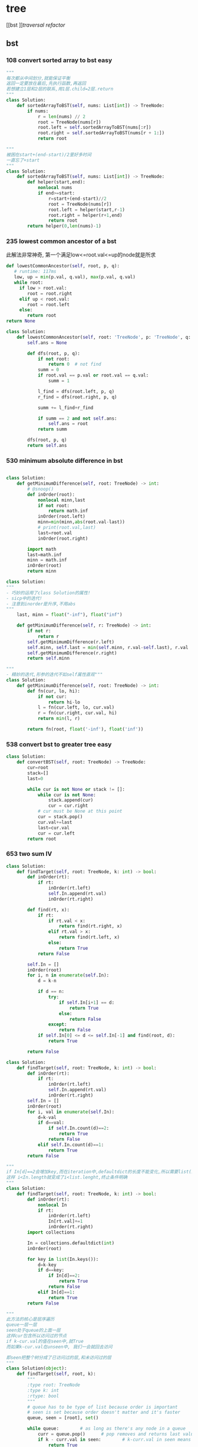 * tree
[[bst
]][[traversal]]
[[refactor]]
:PROPERTIES:
:ID:       C05166BA-35A3-4BC0-9E11-FD13E0F12327
:END:
** bst
*** 108 convert sorted array to bst *easy*
#+NAME: mine,recursive
#+begin_src python
"""
每次都从中间划分,就能保证平衡
返回一定要放在最后,先执行函数,再返回
若想建立1层和2层的联系,用1层.child=2层.return
"""
class Solution:
    def sortedArrayToBST(self, nums: List[int]) -> TreeNode:
        if nums:
            r = len(nums) // 2
            root = TreeNode(nums[r])
            root.left = self.sortedArrayToBST(nums[:r])
            root.right = self.sortedArrayToBST(nums[r + 1:])
            return root
#+end_src

#+NAME: mine,nonlocal nums
#+begin_src python
"""
被困在start+(end-start)/2里好多时间
一直忘了+start
"""
class Solution:
    def sortedArrayToBST(self, nums: List[int]) -> TreeNode:
        def helper(start,end):
            nonlocal nums
            if end>=start:
                r=start+(end-start)//2
                root = TreeNode(nums[r])
                root.left = helper(start,r-1)
                root.right = helper(r+1,end)
                return root
        return helper(0,len(nums)-1)
#+end_src
*** 235 lowest common ancestor of a bst

此解法非常神奇, 第一个满足low<=root.val<=up的node就是所求
#+NAME: dfs,iterative
#+begin_src python
def lowestCommonAncestor(self, root, p, q):
   # runtime: 117ms
   low, up = min(p.val, q.val), max(p.val, q.val)
   while root:
     if low > root.val:
        root = root.right
     elif up < root.val:
        root = root.left
     else:
        return root
return None
#+end_src
#+NAME:mine, 完全没注意到是bst...
#+begin_src python
class Solution:
    def lowestCommonAncestor(self, root: 'TreeNode', p: 'TreeNode', q: 'TreeNode') -> 'TreeNode':
        self.ans = None

        def dfs(root, p, q):
            if not root:
                return 0  # not find
            summ = 0
            if root.val == p.val or root.val == q.val:
                summ = 1

            l_find = dfs(root.left, p, q)
            r_find = dfs(root.right, p, q)

            summ += l_find+r_find

            if summ == 2 and not self.ans:
                self.ans = root
            return summ

        dfs(root, p, q)
        return self.ans
#+end_src

*** 530 minimum absolute difference in bst
#+NAME: abs(cur-last), inorder
#+begin_src python

class Solution:
    def getMinimumDifference(self, root: TreeNode) -> int:
        # @snoop()
        def inOrder(root):
            nonlocal minn,last
            if not root:
                return math.inf
            inOrder(root.left)
            minn=min(minn,abs(root.val-last))
            # print(root.val,last)
            last=root.val
            inOrder(root.right)

        import math
        last=math.inf
        minn = math.inf
        inOrder(root)
        return minn
#+end_src

#+NAME: inorder
#+begin_src python
class Solution:
"""
- 巧妙的运用了class Solution的属性!
- sicp中的迭代!
- 注意到inorder是升序,不用abs
"""
    last, minn = float("-inf"), float("inf")
	
    def getMinimumDifference(self, r: TreeNode) -> int:
        if not r: 
            return r
        self.getMinimumDifference(r.left)
        self.minn, self.last = min(self.minn, r.val-self.last), r.val
        self.getMinimumDifference(r.right)
        return self.minn
#+end_src

#+NAME: sicp
#+begin_src python
"""
- 精妙的迭代,形参的迭代不如self属性直观"""
class Solution:
    def getMinimumDifference(self, root: TreeNode) -> int:
        def fn(cur, lo, hi):
            if not cur:
                return hi-lo
            l = fn(cur.left, lo, cur.val)
            r = fn(cur.right, cur.val, hi)
            return min(l, r)

        return fn(root, float('-inf'), float('inf'))
#+end_src
*** 538 convert bst to greater tree *easy*
#+NAME: mine,iterative inorder
#+begin_src python
class Solution:
    def convertBST(self, root: TreeNode) -> TreeNode:
        cur=root
        stack=[]
        last=0
        
        while cur is not None or stack != []:
            while cur is not None:
                stack.append(cur)
                cur = cur.right
            # cur must be None at this point
            cur = stack.pop()
            cur.val+=last
            last=cur.val
            cur = cur.left
        return root
#+end_src
*** 653 two sum IV
#+NAME: 中序遍历,然后二分查找
#+begin_src python
class Solution:
    def findTarget(self, root: TreeNode, k: int) -> bool:
        def inOrder(rt):
            if rt:
                inOrder(rt.left)
                self.In.append(rt.val)
                inOrder(rt.right)

        def find(rt, x):
            if rt:
                if rt.val < x:
                    return find(rt.right, x)
                elif rt.val > x:
                    return find(rt.left, x)
                else:
                    return True
            return False

        self.In = []
        inOrder(root)
        for i, n in enumerate(self.In):
            d = k-n

            if d == n:
                try:
                    if self.In[i+1] == d:
                        return True
                    else:
                        return False
                except:
                    return False
            if self.In[0] <= d <= self.In[-1] and find(root, d):
                return True

        return False
#+end_src

#+NAME: 中序遍历,然后查找
#+begin_src python
class Solution:
    def findTarget(self, root: TreeNode, k: int) -> bool:
        def inOrder(rt):
            if rt:
                inOrder(rt.left)
                self.In.append(rt.val)
                inOrder(rt.right)
        self.In = []
        inOrder(root)
        for i, val in enumerate(self.In):
            d=k-val
            if d==val:
                if self.In.count(d)==2:
                    return True
                return False
            elif self.In.count(d)==1:
                return True
        return False
#+end_src

#+NAME: defaultdict
#+begin_src python
"""
if In[d]==2会增加key,而在iteration中,defaultdict的长度不能变化,所以需要list(In.keys())
这样 i<In.length就变成了i<list.lenght,终止条件明确
"""
class Solution:
    def findTarget(self, root: TreeNode, k: int) -> bool:
        def inOrder(rt):
            nonlocal In
            if rt:
                inOrder(rt.left)
                In[rt.val]+=1
                inOrder(rt.right)
        import collections
        
        In = collections.defaultdict(int)
        inOrder(root)
        
        for key in list(In.keys()):
            d=k-key
            if d==key:
                if In[d]==2:
                    return True
                return False
            elif In[d]==1:
                return True
        return False
#+end_src

#+NAME: bfs
#+begin_src python
"""
此方法的核心是层序遍历
queue一层一层
seen处于queue的上面一层
这样cur包含所以访问过的节点
if k-cur.val的值在seen中,就True
而如果k-cur.val在unseen中, 我们一会就回去访问

即seen把整个树分成了已访问过的层,和未访问过的层
"""
class Solution(object):
	def findTarget(self, root, k):
		"""
		:type root: TreeNode
		:type k: int
		:rtype: bool
		"""
		# queue has to be type of list because order is important
		# seen is set because order doesn't matter and it's faster
		queue, seen = [root], set()     

		while queue:        # as long as there's any node in a queue
			curr = queue.pop()      # pop removes and returns last value from the queu
			if k - curr.val in seen:        # k-curr.val in seen means there are two wanted numbers
				return True
			seen.add(curr.val)      # add current number to seen (add because seeen is typo of set)

			# Preorder tree traversal (root, left, right)
			if curr.left:
				queue.append(curr.left)
			if curr.right:
				queue.append(curr.right)

		return False        # if all nodes have been visited without success return False
#+end_src

#+NAME: bfs
#+begin_src python
class Solution(object):
    def findTarget(self, root, k):
        """
        :type root: TreeNode
        :type k: int
        :rtype: bool
        """
        if not root:
            return False

        return self._findTarget(root, set(), k)
    
    def _findTarget(self, node, nodes, k):
        if not node:
            return False

        complement = k - node.val
        if complement in nodes:
            return True

        nodes.add(node.val) # current

        return self._findTarget(node.left, nodes, k) or self._findTarget(node.right, nodes, k) # level
#+end_src
*** 669 trim a bst tree
每道题都要注意是什么树!
不同的树有不同的性质!是解题的关键!
#+NAME: mine,recursive
#+begin_src python
class Solution:
    def trimBST(self, root: TreeNode, L: int, R: int) -> TreeNode:
        def dfs(root):
            if root:
                if root.val < L:
                    return dfs(root.right)
                elif root.val > R:
                    return dfs(root.left)
                else:
                    root.left = dfs(root.left)
                    root.right = dfs(root.right)
                    return root
            return None
        return dfs(root)
#+end_src
*** 700 search in a bst *easy*
给定一个值,如何此值在bst中, 就返回此值所在的节点树
否则,返回None

#+NAME: mine
#+begin_src python
# Definition for a binary tree node.
# class TreeNode:
#     def __init__(self, x):
#         self.val = x
#         self.left = None
#         self.right = None

class Solution:
    def searchBST(self, root: TreeNode, val: int) -> TreeNode:
        if not root:
            return None

        if val>root.val:
            return self.searchBST(root.right,val)
        elif val<root.val:
            return self.searchBST(root.left,val)
        else:
            return root
#+end_src
****
*** 897 increasing order search tree *easy*
#+NAME: mine
#+begin_src python
class Solution:
    def increasingBST(self, root: TreeNode) -> TreeNode:
        def inorder(root):
            nonlocal order
            if not root:
                return
            inorder(root.left)
            order.append(root)
            inorder(root.right)
        import collections
        order=collections.deque()
        inorder(root)
        for i in range(len(order)-1):
            order[i].left=order[i+1].left=None
            order[i].right=order[i+1]
        return order[0]
#+end_src

#+NAME: s1

#+begin_src plantuml :file ~/document/plantuml-images/897-s1.png
digraph foo {

}
#+end_src

#+begin_src python
# Definition for a binary tree node.
class TreeNode:
    def __init__(self, x):
        self.val = x
        self.left = None
        self.right = None


class Solution:
    def increasingBST(self, root: TreeNode) -> TreeNode:
        def inorder(node):
            nonlocal cur  # 用self.cur就可以不写nonlocal了
            if node:
                inorder(node.left)
                node.left = None
                cur.right = node
                cur = node
                inorder(node.right)

        ans = cur = TreeNode(None)
        inorder(root)
        return ans.right


def dfs(root):
    if not root:
        return
    print(root.val)
    dfs(root.left)
    dfs(root.right)


t = TreeNode(5)
t.left = TreeNode(3)
t.left.left = TreeNode(2)
t.left.right = TreeNode(4)
t.left.left.left = TreeNode(1)

t.right = TreeNode(6)
t.right.right = TreeNode(8)
t.right.right.left = TreeNode(7)
t.right.right.right = TreeNode(9)

t1 = Solution().increasingBST(t)
dfs(t1)

#+end_src
*** 938 range sum of bst *easy*
**** s1
#+begin_src python
class Solution:
    def rangeSumBST(self, root: TreeNode, L: int, R: int) -> int:
        if not root:
            return 0
        sum = 0
        if L <= root.val <= R:
            sum = root.val
        if root.val <= L:
            # Case when left subtree has values < L so need to traverse it
            sum += self.rangeSumBST(root.right, L, R)
        elif root.val >= R:
            # Case when right subtree has values > R so need to traverse it
            sum += self.rangeSumBST(root.left, L, R)
        else:
            # Case when both subtrees shall be traversed
            sum += self.rangeSumBST(root.left, L, R) + self.rangeSumBST(root.right, L, R)

        return sum
#+end_src
** traversal
*** 100 same tree *easy*
#+NAME: dfs
#+begin_src python
class Solution:
    def isSameTree(self, p: TreeNode, q: TreeNode) -> bool:
        def dfs(t1,t2):
            nonlocal flag
            if not t1:
                if t2:
                    flag=False
                return 
            
            if t2 and t2.val==t1.val:
                dfs(t1.left,t2.left)
                dfs(t1.right,t2.right)
            else:
                flag=False
                return
        flag=True     
        dfs(p,q)
        return flag
#+end_src
#+NAME: dfs 简
#+begin_src python
def isSameTree(self, p, q):
    if p is not None and q is not None:
        # the way to True is single-plank bridge
        return p.val == q.val and self.isSameTree(p.left, q.left) and self.isSameTree(p.right, q.right)
    return p is q # None is None -> True, otherwise -> False
#+end_src
#+NAME: dfs 改
#+begin_src python
class Solution(object):
    def isSameTree(self, p, q):
        if p is None and q is None: # p,q all equals to None
            return True
        elif p is None or q is None: # p,q differs from each other
            return False
        if p.val==q.val: # p,q are not None
            return self.isSameTree(p.left, q.left) and self.isSameTree(p.right, q.right)
        else:
            return False
#+end_src

#+NAME: bfs,dfs iterative
#+begin_src python
# DFS with stack        
def isSameTree2(self, p, q):
    stack = [(p, q)]
    while stack:
        node1, node2 = stack.pop()
        if not node1 and not node2:
            continue
        elif None in [node1, node2]:
            return False
        else:
            if node1.val != node2.val:
                return False
            stack.append((node1.right, node2.right))
            stack.append((node1.left, node2.left))
    return True
 
# BFS with queue    
def isSameTree3(self, p, q):
    queue = [(p, q)]
    while queue:
        node1, node2 = queue.pop(0)
        if not node1 and not node2:
            continue
        elif None in [node1, node2]:
            return False
        else:
            if node1.val != node2.val:
                return False
            queue.append((node1.left, node2.left))
            queue.append((node1.right, node2.right))
    return True
#+end_src

#+NAME: tuple
#+begin_src python
def isSameTree(self, p, q):
    def t(n):
        return n and (n.val, t(n.left), t(n.right))
    return t(p) == t(q)
#+end_src


#+NAME: one line
#+begin_src python
def isSameTree(self, p, q):
    return p and q and p.val == q.val and all(map(self.isSameTree, (p.left, p.right), (q.left, q.right))) or p is q
# p is q:  It is just to return True if p==None and q==None else False.
#+end_src
*** 101 symetric tree 
#+NAME: mine
#+begin_src python

class Solution:
    def isSymmetric(self, root: TreeNode) -> bool:
        def dfs_left(root):
            if not root:
                return ()
            return root.val, dfs_left(root.left), dfs_left(root.right)

        def dfs_right(root):
            if not root:
                return ()
            return root.val, dfs_right(root.right), dfs_right(root.left)
        l = dfs_left(root)
        r = dfs_right(root)
        print(l, '\n', r)
        return l == r
#+end_src

#+NAME: tuple,bfs
#+begin_src python
class Solution(object):
    def isSymmetric(self, root):
        if not root: return True
        from collections import deque
        q = deque([(root.left, root.right)])
        while q:
            l, r = q.popleft()
            if l and r and l.val == r.val:
                # l.right and r.left are symetric
                q.extend([(l.right, r.left), (l.left, r.right)])
            elif l is r:
                continue
            else:
                return False
        return True
#+end_src

#+NAME: tuple,dfs,reverse
#+begin_src python
def isSymmetric(self, root):
    def tuple_tree(root):
        return root and (root.val, tuple_tree(root.left), tuple_tree(root.right))

    def reverse_tree(root):
        if root:
            root.right, root.left = reverse_tree(root.left), reverse_tree(root.right)
        return root
        
    return tuple_tree(root) == tuple_tree(reverse_tree(root))
#+end_src

#+NAME: 
#+begin_src python
class Solution(object):
    def isSymmetric(self, root):
        def sym_tree(L,R):
            if L and R: 
                return L.val == R.val and sym_tree(L.left, R.right) and sym_tree(L.right, R.left)
            else:
                return L is R
        return sym_tree(root, root)
#+end_src

#+NAME: dfs 简
#+begin_src python
def isSymmetric(self, root):
    if not root:
        return True
    return self.dfs(root.left, root.right)
    
def dfs(self, l, r):
    if l and r:
        return l.val == r.val and self.dfs(l.left, r.right) and self.dfs(l.right, r.left)
    return l == r
#+end_src

#+NAME: inorder 正确
#+begin_src python
"""
        1
      /
    2
  /
1


    2
  /   \
1       1
所以要比较level
"""
class Solution:
    # @param root, a tree node
    # @return a boolean
    def isSymmetric(self, root):
        self.trav = []
    	self.in_Order_Trav(root, 0)
    	length = len(self.trav)

    	for i in range(length/2):
            if self.trav[i].val != self.trav[length-1-i].val or self.trav[i].layer != self.trav[length-1-i].layer:
                return False

        return True

    
    def in_Order_Trav(self, root, layer):

        if root!=None:          
            self.in_Order_Trav(root.left,layer+1)
            self.trav.append(MyNode(root.val,layer))
            self.in_Order_Trav(root.right,layer+1)  

class MyNode:
    def __init__(self, val, layer):
        self.layer = layer
        self.val = val
#+end_src
*** 104 maximum depth of binary tree *easy*
#+NAME: short
#+begin_src python
class Solution:
  def maxDepth(self, root: TreeNode,depth=0) -> int:
      if root:
          return max(self.maxDepth(root.left,depth+1),self.maxDepth(root.right,depth+1))
      return depth
#+end_src

#+NAME: one line
#+begin_src python
class Solution:
    def maxDepth(self, root: TreeNode,depth=0) -> int:
        return max(self.maxDepth(root.left,depth+1),self.maxDepth(root.right,depth+1)) if root else return depth

#+end_src

#+NAME: one line2
#+begin_src python
def maxDepth(self, root):
    return 1 + max(map(self.maxDepth, (root.left, root.right))) if root else 0

#+end_src

#+NAME: one line 3
#+begin_src python
# and replace if,or replace else
def maxDepth(self, root):
    return root and 1 + max(map(self.maxDepth, (root.left, root.right))) or 0
#+end_src

#+NAME: bfs
#+begin_src python
class Solution(object):
    def maxDepth(self, root):
        """
        :type root: TreeNode
        :rtype: int
        """
        depth = 0
        level = [root] if root else []
        while level:
            depth += 1
            queue = []
            for el in level:
                if el.left:
                    queue.append(el.left)
                if el.right:
                    queue.append(el.right)
            level = queue
            
        return depth
#+end_src
*** TODO 107 b-tree level order traversal II *easy*                  :imp:

这里为什么tmp=[]不用copy? 不是说引用么,我在递归时就需要copy
比如我的操作系统最后一次作业bitmap


#+NAME: dfs,bfs,stack,queue 
#+begin_src python
# dfs recursively
def levelOrderBottom1(self, root):
    res = []
    self.dfs(root, 0, res)
    return res

def dfs(self, root, level, res):
    if root:
        if len(res) < level + 1 # we will visit -(level+1) later
            res.insert(0, [])
        res[-(level+1)].append(root.val)
        self.dfs(root.left, level+1, res)
        self.dfs(root.right, level+1, res)
        
# dfs + stack
def levelOrderBottom2(self, root):
    stack = [(root, 0)]
    res = []
    while stack:
        node, level = stack.pop()
        if node:
            if len(res) < level+1:
                res.insert(0, [])
            res[-(level+1)].append(node.val)
            stack.append((node.right, level+1))
            stack.append((node.left, level+1))
    return res
 
# bfs + queue   
def levelOrderBottom(self, root):
    queue, res = collections.deque([(root, 0)]), []
    while queue:
        node, level = queue.popleft()
        if node:
            if len(res) < level+1:
                res.insert(0, [])
            res[-(level+1)].append(node.val)
            queue.append((node.left, level+1))
            queue.append((node.right, level+1))
    return res
#+end_src
#+NAME: mine,bst
#+begin_src python

class Solution:
    def levelOrderBottom(self, root: TreeNode) -> List[List[int]]:
        import collections
        if not root:
            return []
        q = collections.deque([root])
        level = collections.deque([[root.val]])

        import copy

        while q:
            tmp = []
            for i in range(len(q)):
                cur = q.popleft()
                if cur.left:
                    tmp.append(cur.left.val)
                    q.append(cur.left)
                if cur.right:
                    tmp.append(cur.right.val)
                    q.append(cur.right)
            if tmp:
                level.appendleft(tmp)
#+end_src
*** 110 balanced b-tree                                              :easy:
#+NAME: mine
#+begin_src python
class Solution:
    def isBalanced(self, root: TreeNode) -> bool:
        self.flag = True

        def dfs(rt, lev=0):
                if not rt:
                    return lev-1

                lev_l = dfs(rt.left, lev+1)
                lev_r = dfs(rt.right, lev+1)
                print(rt.val, lev_l, lev_r)
                if self.flag == True: # once false shows up, flag will not change by that time
                    self.flag = True if abs(lev_l-lev_r) <= 1 else False
                    return max(lev_l, lev_r)
                    
        dfs(root)
        return self.flag
# 改
class Solution:
    def isBalanced(self, root: TreeNode) -> bool:
        def dfs(rt, depth=0):
            if not rt:
                return depth-1, True

            l_depth, l_balanced = dfs(rt.left, depth+1)
            r_depth, r_balanced = dfs(rt.right, depth+1)
            print(rt.val, l_depth, r_depth)

            return max(l_depth, r_depth), l_balanced and r_balanced and abs(l_depth-r_depth) <= 1
        return dfs(root)[1]

#+end_src

#+NAME: dfs, find max depth of every node
#+begin_src python
class Solution(object):
    def isBalanced(self, root):
            
        def check(root):
            if root is None:
                return 0
            left  = check(root.left)
            right = check(root.right)
            if left == -1 or right == -1 or abs(left - right) > 1:
                return -1
            return 1 + max(left, right)
            
        return check(root) != -1

# readable
def check(node):
    if node == None:
        return (0, True)
    l_depth, l_balanced = check(node.left)
    r_depth, r_balanced = check(node.right)
    return max(l_depth, r_depth) + 1, l_balanced and r_balanced and abs(l_depth - r_depth) <= 1
# 平民写法
class Solution(object):
    def isBalanced(self, root):
        def check(root):
            if not root:
                return 0
            
            left = check(root.left)
            if left == -1:
                return -1
            right = check(root.right)
            if right == -1:
                return -1
            
            if abs(left - right) > 1:
                return -1
            return max(left, right) + 1
        
        return check(root) != -1
#+end_src


#+NAME: postorder,iterative
#+begin_src python
class Solution(object):
    def isBalanced(self, root):
        stack, node, last, depths = [], root, None, {}
        while stack or node:
            if node:
                stack.append(node)
                node = node.left
            else:
                node = stack[-1]
                if not node.right or last == node.right:
                    node = stack.pop()
                    left, right  = depths.get(node.left, 0), depths.get(node.right, 0)
                    if abs(left - right) > 1: return False
                    depths[node] = 1 + max(left, right)
                    last = node
                    node = None
                else:
                    node = node.right
       2  return True

#+end_src
*** 111 minmum depth of b-tree                                       :easy:
注意是root到最近的叶子,而不是root到地面
#+NAME: mine
#+begin_src python
class Solution:
    def minDepth(self, root: TreeNode) -> int:
        if root is None: # []
            return 0
        if root.left is None and root.right is None: # leaf
            return 1
        l_depth=r_depth=float('inf')
        if root.left: 
            l_depth=self.minDepth(root.left) 
        if root.right: 
            r_depth=self.minDepth(root.right)
        return min(l_depth,r_depth)+1
#+end_src

#+NAME: 利用减少max忽略地平线的影响
#+begin_src python
def minDepth(self, root):
    if not root:
        return 0
    if not root.left or not root.right:
    # 用max来忽略None的深度
        return max(self.minDepth(root.left), self.minDepth(root.right)) + 1
    else:
        return min(self.minDepth(root.left), self.minDepth(root.right)) + 1
#+end_src

#+NAME: bfs
#+begin_src python
# BFS   
def minDepth(self, root):
    if not root:
        return 0
    queue = collections.deque([(root, 1)])
    while queue:
        node, level = queue.popleft()
        if node:
            if not node.left and not node.right:
                return level # traverse level by level.once finding a exit,return
            else:
                queue.append((node.left, level+1))
                queue.append((node.right, level+1))
#+end_src
*** TODO 112 path sum
+ [X] 注意, 此题root也可以是一个叶子!
+ [X] if not root判断的不一定是叶子!
+ [X] 不能中途截断,sum可能小于0
#+begin_example
Given a binary tree and a sum, determine if the tree has a root-to-leaf path such that adding up all the values along the path equals the given sum.

Note: A leaf is a node with no children.

Example:

Given the below binary tree and sum = 22,

      5
     / \
    4   8
   /   / \
  11  13  4
 /  \      \
7    2      1
return true, as there exist a root-to-leaf path 5->4->11->2 which sum is 22.
#+end_example


#+NAME: iterative dfs
#+begin_src python
class Solution:

    def hasPathSum(self, root: TreeNode, sum: int) -> bool:
        import collections
        if root is None:
            return False
        
        stack = collections.deque([(root, root.val)])
        while stack:
            node, summ = stack.pop()
            if summ == sum and not node.left and not node.right:
                return True
            if node.right:
                stack.append((node.right, summ+node.right.val))
            if node.left:
                stack.append((node.left, summ+node.left.val))
        return False
#+end_src

#+NAME: dfs, recursive
#+begin_src python
class Solution:
    def hasPathSum(self, root, sum):
        if not root:
            return False

        if not root.left and not root.right and root.val == sum:
            return True

        sum -= root.val

        return self.hasPathSum(root.left, sum) or self.hasPathSum(root.right, sum)
#+end_src

#+NAME: 为何有问题?
#+begin_src python

class Solution:

    def hasPathSum(self, root: TreeNode, sum: int) -> bool:
        def helper(root, sum):
            if not root:
                return sum == 0
            sum -= root.val

            l_meet = helper(root.left, sum)
            r_meet = helper(root.right, sum)
            if sum == 0:
                if not root.left and not root.right:  # sum==0 and is leaf
                    return True
                else:
                    return l_meet and r_meet
            return l_meet or r_meet

        if not root and sum == 0:
            return False
        return helper(root, sum)
#+end_src
*** 257 b-tree paths                                                 :easy:
#+NAME: mine,dfs,recursive
#+begin_src python

class Solution:
    def binaryTreePaths(self, root: TreeNode) -> List[str]:
        def dfs(root):
            if not root:
                return
            self.ans[-1] += str(root.val)+'->'  # cur
            last = self.ans[-1]  # cos after dfs(left),ans[-1] may change

            if not root.left and not root.right:
                self.ans[-1] = self.ans[-1][:-2]
            else:
                dfs(root.left)  # left
                if root.left and root.right:  # two children,add path num
                    self.ans.append(last)
                dfs(root.right)  # right

        if not root:
            return
        self.ans = ['']  # we can use str also
        dfs(root)
        return self.ans
#+end_src
*** 559 maximum depth of N-ary tree *easy*
#+NAME: mine
#+begin_src python
# Definition for a Node.
class Node:
    def __init__(self, val=None, children=None):
        self.val = val
        self.children = children
"""
class Solution:
    def maxDepth(self, root: 'Node',depth=0) -> int:
        def dfs(root,depth=1):
            nonlocal maxDepth
            if not root:
                return
            maxDepth=max(maxDepth,depth)
            if root.children:
                for child in root.children:
                    dfs(child,depth+1)
        maxDepth=0
        dfs(root)
        return maxDepth
#+end_src
*** 589 n-ary tree preOrder traversal *easy*
#+NAME: s1
#+begin_src python
class Solution(object):
    def preorder(self, root):
        if not root:
            return []
        res = []
        que = [root]
        while len(que) != 0:
            n = que.pop(0)
            if n.children != None:
                que = n.children + que
            res.append(n.val)
        return res
#+end_src
*** 590 n-ary tree postOrder traversal *easy*

#+begin_quote
否则, 就一直增加当前节点的孩子
遇到null,就结束当前节点的孩子增加
Input: root = [1,null,2,3,4,5,null,null,6,7,null,8,null,9,10,null,null,11,null,12,null,13,null,null,14]
Output: [2,6,14,11,7,3,12,8,4,13,9,10,5,1]
#+RESULTS:
[[file:tree.png]]

input=[1,null,2,3,4,5,null,null,6,7,null,8,null,9,10,null,null,11,null,12,null,13,null,null,14]
output=[2,6,14,11,7,3,12,8,4,13,9,10,5,1]
#+RESULTS:
[[file:~/documents/plantuml-images/590-tree2.png]]
#+end_quote

#+NAME: mine
#+begin_src python
class Solution:
    def postorder(self, root: 'Node') -> List[int]:
        
        def helper(root):
            nonlocal ans
            if not root:
                return
            for child in root.children:
                helper(child)
            ans.append(root.val)
        ans=[]
        helper(root)
        return ans
#+end_src

#+NAME: not recursive
#+begin_src python
class Solution:
    def postorder(self, root: 'Node') -> List[int]:
        if not root:
            return []
        ret=[]
        stack=[root]
        while stack:
            n=stack.pop()
            if n.children:
                stack+=n.children
            ret.insert(0,n.val)
        return ret
#+end_src
*** 606 construct string from b-tree
#+NAME: mine
#+begin_src python
class Solution:
    def tree2str(self, t: TreeNode) -> str:
        def dfs(rt):
            if rt:
                l = dfs(rt.left)
                r = dfs(rt.right)
                if not rt.right:  # right never show null
                    r = ''
                    if not rt.left:
                        l = ''
                return '({0}{1}{2})'.format(rt.val, l, r)
            return '()'
        return dfs(t)[1:-1]
#+end_src

#+NAME: s1
#+begin_src python
class Solution:
    def tree2str(self, t: TreeNode) -> str:
        if t:
            if t.left is None and t.right is None:  
                # (1,0,0), left and right decide
                # c
                return str(t.val)  
            if not t.right:  
                # (1,x,0), right decide
                # c(l)
                return str(t.val)+'('+self.tree2str(t.left)+')'  
            # (1,x,1), right decide
            # c(l)(r)
            return str(t.val)+'('+self.tree2str(t.left)+')('+self.tree2str(t.right)+')'
        return ''
#+end_src
*** 617 merge two binary trees *easy*
#+NAME: playground
#+begin_src python
# Definition for a binary tree node.
class TreeNode:
    def __init__(self, x):
        self.val = x
        self.left = None
        self.right = None

class Solution:
    def mergeTrees(self, t1, t2):
        """
        :type t1: TreeNode
        :type t2: TreeNode
        :rtype: TreeNode
        """
        # initial filter for inputs to make sure they're Tree Nodes with values 
        if not t1: 
            return t2
        if not t2: 
            return t1 

        # initializing a tree node to store the merged tree 
        t = TreeNode(0)
        t.left = TreeNode(1)
        t.right = TreeNode(1)
        
        # initializing a stack 
        dfs= []
        dfs.append(t1)
        dfs.append(t2)
        dfs.append(t)  
       
        # will merge while the stack has items to merge 
        while dfs: 
            
            t_node = dfs.pop()
            t2_node = dfs.pop()
            t1_node = dfs.pop()
          
            # need to make sure the items appended are valid; otherwise 
            if t1_node and t2_node and t_node: 

                sumup = t1_node.val + t2_node.val
                t_node.val = sumup 

                if not t1_node.left: 
                    t_node.left = t2_node.left
                elif not t2_node.left and t1_node.left: 
                    t_node.left = t1_node.left
                else: 
                    dfs.append(t1_node.left)
                    dfs.append(t2_node.left)
                    if not t_node.left: 
                        t_node.left = TreeNode(0)
                    dfs.append(t_node.left)
                    
                    
                if not t1_node.right: 
                    t_node.right = t2_node.right 
                elif not t2_node.right and t1_node.right: 
                    t_node.right = t1_node.right
                else: 
                    dfs.append(t1_node.right)
                    dfs.append(t2_node.right)

                    # not super confident about this... I feel like this isn't a good method
                    if not t_node.right: 
                        t_node.right = TreeNode(0)
                    dfs.append(t_node.right)
        
        return t

def stringToTreeNode(input):
    input = input.strip()
    input = input[1:-1]
    if not input:
        return None

    inputValues = [s.strip() for s in input.split(',')]
    root = TreeNode(int(inputValues[0]))
    nodeQueue = [root]
    front = 0
    index = 1
    while index < len(inputValues):
        node = nodeQueue[front]
        front = front + 1

        item = inputValues[index]
        index = index + 1
        if item != "null":
            leftNumber = int(item)
            node.left = TreeNode(leftNumber)
            nodeQueue.append(node.left)

        if index >= len(inputValues):
            break

        item = inputValues[index]
        index = index + 1
        if item != "null":
            rightNumber = int(item)
            node.right = TreeNode(rightNumber)
            nodeQueue.append(node.right)
    return root

def treeNodeToString(root):
    if not root:
        return "[]"
    output = ""
    queue = [root]
    current = 0
    while current != len(queue):
        node = queue[current]
        current = current + 1

        if not node:
            output += "null, "
            continue

        output += str(node.val) + ", "
        queue.append(node.left)
        queue.append(node.right)
    return "[" + output[:-2] + "]"

def main():
    import sys
    import io
    def readlines():
        for line in io.TextIOWrapper(sys.stdin.buffer, encoding='utf-8'):
            yield line.strip('\n')

    lines = readlines()
    while True:
        try:
            line = next(lines)
            t1 = stringToTreeNode(line);
            line = next(lines)
            t2 = stringToTreeNode(line);
            
            ret = Solution().mergeTrees(t1, t2)

            out = treeNodeToString(ret);
            print(out)
        except StopIteration:
            break

if __name__ == '__main__':
    main()
#+end_src
#+NAME: mine
#+begin_src python
# Definition for a binary tree node.
# class TreeNode:
#     def __init__(self, x):
#         self.val = x
#         self.left = None
#         self.right = None

class Solution:
    def mergeTrees(self, t1: TreeNode, t2: TreeNode) -> TreeNode:
            if t1 and not t2:
                return t1 # cos t2 is None, so node.child = t2
            elif not t1 and t2:
                return t2
            elif not t1 and not t2:
                return
                
            node=TreeNode(t1.val+t2.val)
            node.left=self.mergeTrees(t1.left,t2.left)
            node.right=self.mergeTrees(t1.right,t2.right)
            return node
#+end_src 
*** 637 average of levels in b-tree *easy*
#+NAME: mine,dfs,level(dict),recursive
#+begin_src python
class Solution:
    def averageOfLevels(self, root: TreeNode) -> List[float]:
        def dfs(root,depth=0):
            if root:
                self.level[depth].append(root.val)
                dfs(root.left,depth+1)
                dfs(root.right,depth+1)
        import collections
        self.level=collections.defaultdict(list)
        ans=[]
        dfs(root)
        for i in self.level.values():
            ans.append(sum(i)/len(i))
        return ans
#+end_src

#+NAME: mine,bfs,while iterative
#+begin_src python
class Solution:
    def averageOfLevels(self, root: TreeNode) -> List[float]:
        
        q=[(root,0)]
        import collections
        level_dct=collections.defaultdict(list)
        while q:
            node,level=q.pop(0)
            if node.left:
                q.append((node.left,level+1))
            if node.right:
                q.append((node.right,level+1))
            level_dct[level+1].append(node.val)
        
        ret=[]
        for l in level_dct.values():
            ret.append(sum(l)/len(l))
        return ret
#+end_src

#+NAME: mine,bfs,recursive
#+begin_src python
class Solution(object):
    def averageOfLevels(self, root):
        ans = []
        lvl = [root]
        while lvl:
            ans.append(sum(n.val for n in lvl) / float(len(lvl)))
            lvl = [c for n in lvl for c in [n.left, n.right] if c]
        return ans
#+end_src
*** 872 Leaf-Similar Trees *easy*
#+NAME: mine
#+begin_src python
class Solution:
    def leafSimilar(self, root1: TreeNode, root2: TreeNode) -> bool:
        import copy

        def dfs(root, l):
            if not root:
                return l
            if not root.left and not root.right:
                l.append(root.val)
            l = dfs(root.left, l)
            l = dfs(root.right, l)
            return l
        l1 = []
        l2 = []
        l1 = dfs(root1, l1)
        l2 = dfs(root2, l2)
        return l1 == l2
#+end_src

#+NAME:simple,recursive,skillful
#+begin_src python

class Solution:
	def leafSimilar(self, root1: TreeNode, root2: TreeNode) -> bool:
		def find_leaves(root):      # inorder traversal with condition before adding to res
			res = []
			if root:        # as long as it's not the end of the tree
				res = find_leaves(root.left)        # go always left
				if not root.left and not root.right:        # condition for leaves
					res.append(root.val)        # add to res if it's leave
				res = res + find_leaves(root.right)     # add to results leaves from right branches
			return res      # return results list when it's end

		return find_leaves(root1) == find_leaves(root2)
#+end_src
*** 965 univalued binary tree *easy*
#+NAME: mine
#+begin_src python
# Definition for a binary tree node.
# class TreeNode:
#     def __init__(self, x):
#         self.val = x
#         self.left = None
#         self.right = None

class Solution:
    def isUnivalTree(self, root: TreeNode) -> bool:
        if not root:
            return True
        from collections import defaultdict
        from collections import deque
        seen=defaultdict(bool)
        seen[root.val]=True
        stack=deque([root])
        while stack:
            n=stack.pop()
            if not seen[n.val]:
                return False
            if n.right:
                stack.append(n.right)
            if n.left:
                stack.append(n.left)
                
        return True
#+end_src
*** TODO 993 cousins in b-tree *easy*

#+NAME: parent_lev:dict
#+begin_src python
class Solution:
    import collections
    parent_lev = collections.defaultdict()
    def isCousins(self, root: TreeNode, x: int, y: int) -> bool:
        def dfs(cur, last=-1, depth=0):
            if cur:
                self.parent_lev[cur.val] = (last, depth)
                dfs(cur.left, cur.val, depth+1)
                dfs(cur.right, cur.val, depth+1)

        dfs(root)
        x_parent, x_lev = self.parent_lev[x]
        y_parent, y_lev = self.parent_lev[y]
        if x_parent != y_parent and x_lev == y_lev:
            return True
        return False
#+end_src

#+NAME: recursive TODO
#+begin_src python
"""
class Solution:
      ans=[]
      def DFS
      不行! 一定要自己写一个def __init__定义self.ans=[]才行

"""
class Solution:
    def isCousins(self, root, x, y):
        self.ans=[]
        def DFS(node, x, k, parent):
            if not node:
                return

            if node.val == x:
                self.ans.append(k)
                self.ans.append(parent.val)

            DFS(node.left, x, k+1, node)
            DFS(node.right, x, k+1, node)

        DFS(root, x, 0, root)
        DFS(root, y, 0, root)

        return self.ans[0] == self.ans[2] and self.ans[1] != self.ans[3]

#+end_src


#+begin_src python
"""
x_lev,x_parent=ans[0:2]
"""
class Solution(object):
	def isCousins(self, root, x, y):
		"""
		:type root: TreeNode
		:type x: int
		:type y: int
		:rtype: bool
		"""
		self.ans = []       # by making ans Solution class atributes, you've got access without passing it to the function
		def DFS(node,x,k,parent):
			"""
			http://mishadoff.com/blog/dfs-on-binary-tree-array/ - read why it's so crucial
			"""
			if node.val==x:     # when the node is find - remember x might be x or y
				self.ans.append(k)      # append level to the list
				self.ans.append(parent.val)     # along with the parent value 
			# else traverse the tree in a breadth first fashion
			else:
				if node.left:
					DFS(node.left,x,k+1,node)
				if node.right:
					DFS(node.right,x,k+1,node)

		# find the value for x and y
		DFS(root,x,0,root)
		DFS(root,y,0,root)

		# you can check the ans table to make it more clear
		#print(self.ans)

		# return whether x and y has the same k level and different parent
		return self.ans[0]==self.ans[2] and self.ans[1]!=self.ans[3]
#+end_src

*** 1022 sum of root to leaf binary numbers *easy*
#+NAME: mine,self.str
#+begin_src python
class Solution:
    def sumRootToLeaf(self, root: TreeNode) -> int:
        def dfs(root):
            if root:
                    # once leaves,append(path)
                self.strr += str(root.val)
                if not root.left and not root.right:
                    self.paths.append(self.strr)
                dfs(root.left)
                dfs(root.right)
                self.strr = self.strr[:-1]

        import collections
        self.strr = ''

        self.paths = collections.deque()

        dfs(root)
        summ = 0
        for path in self.paths:
            summ += int(path, 2)
        return summ
#+end_src

#+NAME: O(logn) time,O(n) space
#+begin_src python
def dfs(node, path=None):
    if path == None:
        path = ''
    if node:
        path += str(node.val)
        if node.left or node.right:
            return dfs(node.left, path) + dfs(node.right, path)
        else:
            return int(path, 2)
    else:
        return 0
#+end_src

#+NAME: time:o(logn),space:O(1)
#+begin_src python
# very similar to the implementation of method 1
# but this time, we directly pass the parent sum instead of 
# only calculate the decimal presentation in the leaf
# O(logn) for time
# and without taking the recursion space into account
# we will have O(1) for additional space
def dfs2(node, parent_sum=None):
    if parent_sum == None:
        parent_sum = 0
    if node:
        parent_sum = parent_sum * 2 + node.val
        if node.left or node.right:
            return dfs2(node.left, parent_sum) + dfs2(node.right, parent_sum)
        else:
            return parent_sum
    else:
        return 0
#+end_src
** refactor
*** 226 invert b-tree *easy*
#+NAME: mine
#+begin_src python
# 注意,写成元祖形式,是为了已经进行的计算影响到后面
# 比如root.left=root.right,则root.right=root.left不能产生预期结果
class Solution:
    def invertTree(self, root: TreeNode) -> TreeNode:
        if root:
            root.left,root.right=self.invertTree(root.right),self.invertTree(root.left)
            return root
    
    def invertTree2(self,root):
        if root:
            root.left,root.right=root.right,root.left
            self.invertTree2(root.left)
            self.invertTree2(root.right)
            return root
#+end_src

#+NAME: bfs
#+begin_src python
class Solution(object):
    def invertTree(self, root):
        """
        :type root: TreeNode
        :rtype: TreeNode
        """
        level = [root] if root else []
        while level:
            q = []
            for node in level:
                if node.left:
                    q.append(node.left)                
                if node.right:
                    q.append(node.right)
                node.left, node.right = node.right, node.left
                
            level = q

        return root
#+end_src
dsfsdf sd
